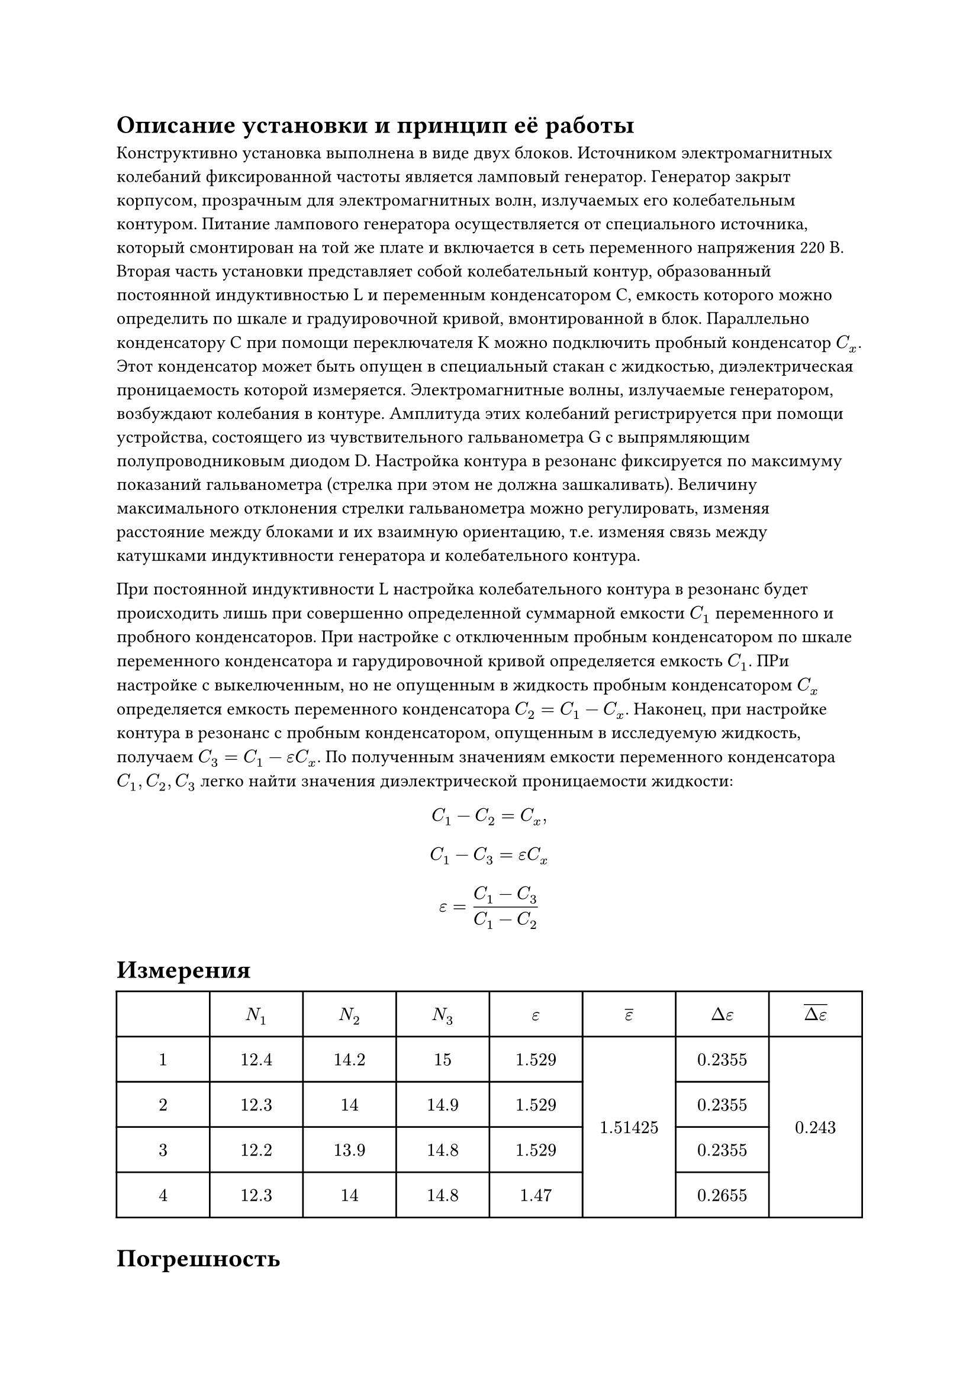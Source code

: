 
= Описание установки и принцип её работы

Конструктивно установка выполнена в виде двух блоков. Источником электромагнитных колебаний фиксированной частоты является ламповый генератор. Генератор закрыт корпусом, прозрачным для электромагнитных волн, излучаемых его колебательным контуром. Питание лампового генератора осуществляется от специального источника, который смонтирован на той же плате и включается в сеть переменного напряжения 220 В. Вторая часть установки представляет собой колебательный контур, образованный постоянной индуктивностью L и переменным конденсатором C, емкость которого можно определить по шкале и градуировочной кривой, вмонтированной в блок. Параллельно конденсатору C при помощи переключателя K можно подключить пробный конденсатор $C_x$. Этот конденсатор может быть опущен в специальный стакан с жидкостью, диэлектрическая проницаемость которой измеряется. Электромагнитные волны, излучаемые генератором, возбуждают колебания в контуре. Амплитуда этих колебаний регистрируется при помощи устройства, состоящего из чувствительного гальванометра G с выпрямляющим полупроводниковым диодом D. Настройка контура в резонанс фиксируется по максимуму показаний гальванометра (стрелка при этом не должна зашкаливать). Величину максимального отклонения стрелки гальванометра можно регулировать, изменяя расстояние между блоками и их взаимную ориентацию, т.е. изменяя связь между катушками индуктивности генератора и колебательного контура.

При постоянной индуктивности L настройка колебательного контура в резонанс будет происходить лишь при совершенно определенной суммарной емкости $C_1$ переменного и пробного конденсаторов. При настройке с отключенным пробным конденсатором по шкале переменного конденсатора и гарудировочной кривой определяется емкость $C_1$. ПРи настройке с выкелюченным, но не опущенным в жидкость пробным конденсатором $C_x$ определяется емкость переменного конденсатора $C_2 = C_1 - C_x$. Наконец, при настройке контура в резонанс с пробным конденсатором, опущенным в исследуемую жидкость, получаем $C_3 = C_1 - epsilon C_x$. По полученным значениям емкости переменного конденсатора $C_1, C_2, C_3$ легко найти значения диэлектрической проницаемости жидкости: 


$ C_1 - C_2 = C_x, $
$ C_1 - C_3 = epsilon C_x $
$ epsilon = (C_1 - C_3) / (C_1 - C_2) $



= Измерения


#table(
  columns: (1fr, 1fr, 1fr, 1fr, 1fr, 1fr, 1fr, 1fr), 
  inset: 10pt,
  align: center+horizon,
  table.header([], [$N_1$], [$N_2$], [$N_3$], [$epsilon$], [$overline(epsilon)$], [$Delta epsilon$], [$overline(Delta epsilon)$]),
  $1$, $12.4$, $14.2$, $15$, $1.529$, table.cell(rowspan: 4)[$1.51425$], $0.2355$, table.cell(rowspan: 4)[$0.243$],
  $2$, $12.3$, $14$, $14.9$, $1.529$, $0.2355$,
  $3$, $12.2$, $13.9$, $14.8$, $1.529$, $0.2355$,
  $4$, $12.3$, $14$, $14.8$, $1.47$, $0.2655$,
)

= Погрешность

== Ошибка эксперимента
$epsilon = (2 - 1.51425)/2 dot 100% = 24.2875 %$

== Ошибка метода
$epsilon = (N_3 - N_1) / (N_2 - N_1) <=> ln (epsilon) = ln(N_3 - N_1) - ln(N_2 - N_1);$

$abs((Delta epsilon) / epsilon) = abs( (Delta (N_3 - N_1)) / (N_3 - N_1)) + abs( (Delta (N_2 - N_1)) / (N_2 - N_1)) = 0.1 / 1.7 + 0.1 / 2.6 approx 0.9728 dot 100% approx  9.728%$

== Личная ошибка
$24.2975% - 9.728% = 14.5595 % $

= Выводы:

== Вывод 1:

Проведя эксперимент, мы измерили диэлектрическую проницаемость трансформаторного масла с личной ошибкой всего-то $14.5595%$. 



== Вывод 2:

В результате эксперимента была измерена диэлектрическая проницаемость трансформаторного масла с личной ошибкой $14.5595%$ 


== Вывод 3:

При проведении необходимых расчётов, личная ошибка составила $14.5595%$. Научился измерять диэлектрическую проницаемость трансформаторного масла.

== Вывод 4:

Я научилась определять диэлектрическую проницаемость трансформаторного масла. Личная погрешность составила $14.5595%$.

